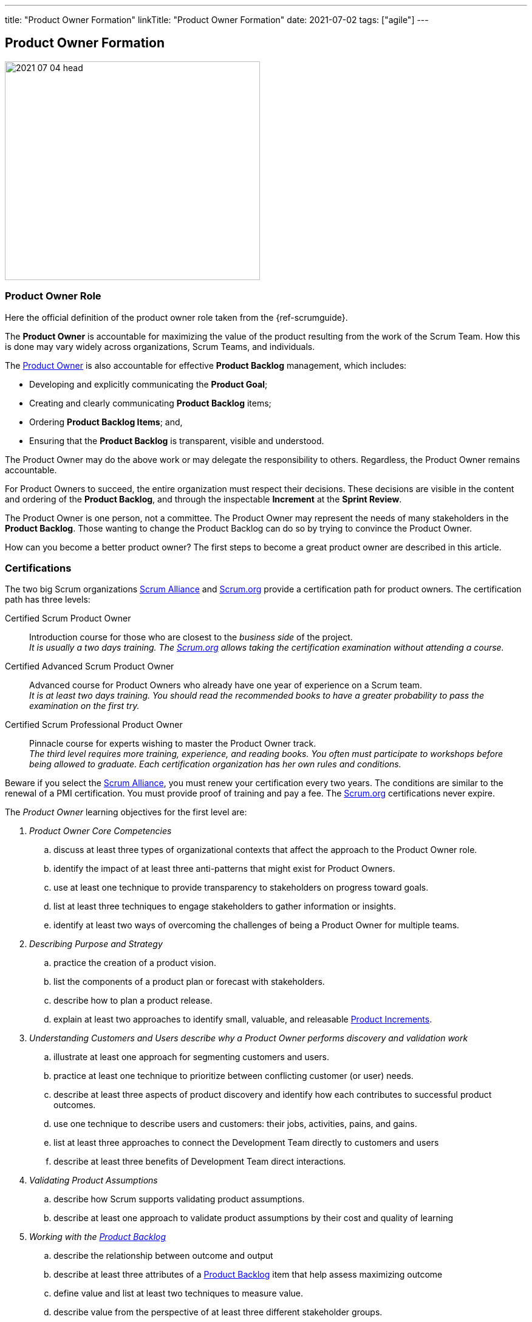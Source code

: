 ---
title: "Product Owner Formation"
linkTitle: "Product Owner Formation"
date: 2021-07-02
tags: ["agile"]
---

== Product Owner Formation
:author: Marcel Baumann
:email: <marcel.baumann@tangly.net>
:homepage: https://www.tangly.net/
:company: https://www.tangly.net/[tangly llc]
:copyright: CC-BY-SA 4.0

image::2021-07-04-head.jpg[width=420,height=360,role=left]

=== Product Owner Role

Here the official definition of the product owner role taken from the {ref-scrumguide}.

The *Product Owner* is accountable for maximizing the value of the product resulting from the work of the Scrum Team.
How this is done may vary widely across organizations, Scrum Teams, and individuals.

The https://scrumguides.org/scrum-guide.html#product-owner[Product Owner] is also accountable for effective *Product Backlog* management, which includes:

* Developing and explicitly communicating the *Product Goal*;
* Creating and clearly communicating *Product Backlog* items;
* Ordering *Product Backlog Items*; and,
* Ensuring that the *Product Backlog* is transparent, visible and understood.

The Product Owner may do the above work or may delegate the responsibility to others.
Regardless, the Product Owner remains accountable.

For Product Owners to succeed, the entire organization must respect their decisions.
These decisions are visible in the content and ordering of the *Product Backlog*, and through the inspectable *Increment* at the *Sprint Review*.

The Product Owner is one person, not a committee.
The Product Owner may represent the needs of many stakeholders in the *Product Backlog*.
Those wanting to change the Product Backlog can do so by trying to convince the Product Owner.

How can you become a better product owner?
The first steps to become a great product owner are described in this article.

=== Certifications

The two big Scrum organizations https://www.scrumalliance.org/[Scrum Alliance] and https://www.scrum.org[Scrum.org]
provide a certification path for product owners.
The certification path has three levels:

Certified Scrum Product Owner::
Introduction course for those who are closest to the _business side_ of the project. +
_It is usually a two days training.
The https://www.scrum.org[Scrum.org] allows taking the certification examination without attending a course._
Certified Advanced Scrum Product Owner::
Advanced course for Product Owners who already have one year of experience on a Scrum team. +
_It is at least two days training.
You should read the recommended books to have a greater probability to pass the examination on the first try._
Certified Scrum Professional Product Owner::
Pinnacle course for experts wishing to master the Product Owner track. +
_The third level requires more training, experience, and reading books.
You often must participate to workshops before being allowed to graduate.
Each certification organization has her own rules and conditions._

Beware if you select the https://www.scrumalliance.org/[Scrum Alliance], you must renew your certification every two years.
The conditions are similar to the renewal of a PMI certification.
You must provide proof of training and pay a fee.
The https://www.scrum.org[Scrum.org] certifications never expire.

The _Product Owner_ learning objectives for the first level are:

. _Product Owner Core Competencies_
.. discuss at least three types of organizational contexts that affect the approach to the Product Owner role.
.. identify the impact of at least three anti-patterns that might exist for Product Owners.
.. use at least one technique to provide transparency to stakeholders on progress toward goals.
.. list at least three techniques to engage stakeholders to gather information or insights.
.. identify at least two ways of overcoming the challenges of being a Product Owner for multiple teams.
. _Describing Purpose and Strategy_
.. practice the creation of a product vision.
.. list the components of a product plan or forecast with stakeholders.
.. describe how to plan a product release.
.. explain at least two approaches to identify small, valuable, and releasable https://scrumguides.org/scrum-guide.html#increment[Product Increments].
. _Understanding Customers and Users describe why a Product Owner performs discovery and validation work_
.. illustrate at least one approach for segmenting customers and users.
.. practice at least one technique to prioritize between conflicting customer (or user) needs.
.. describe at least three aspects of product discovery and identify how each contributes to successful product outcomes.
.. use one technique to describe users and customers: their jobs, activities, pains, and gains.
.. list at least three approaches to connect the Development Team directly to customers and users
.. describe at least three benefits of Development Team direct interactions.
. _Validating Product Assumptions_
.. describe how Scrum supports validating product assumptions.
.. describe at least one approach to validate product assumptions by their cost and quality of learning
. _Working with the https://scrumguides.org/scrum-guide.html#product-backlog[Product Backlog]_
.. describe the relationship between outcome and output
.. describe at least three attributes of a https://scrumguides.org/scrum-guide.html#product-backlog[Product Backlog] item that help assess maximizing outcome
.. define value and list at least two techniques to measure value.
.. describe value from the perspective of at least three different stakeholder groups.
.. list at least three terms related to product economics
.. create at least one https://scrumguides.org/scrum-guide.html#product-backlog[Product Backlog] item that includes description of desired outcome and value.
.. describe at least one approach to https://scrumguides.org/scrum-guide.html#product-backlog[Product Backlog] Refinement.
.. describe at least three criteria for ordering the https://scrumguides.org/scrum-guide.html#product-backlog[Product Backlog].

You can self-study the Scrum Product Owner objectives <<product-owner-learning-objectives>>, <<product-owner-advanced-learning-objectives>> with the official product owner book <<product-owner>>.
The book is well-written and covers all required topics.
Be a professional knowledge worker and support your organization on the agile path <<detecting-agile-bullshit>>.

A reading list can be found under
https://www.scrum.org/resources/suggested-reading-professional-scrum-product-owner[Suggested Reading for Professional Scrum Product Owner].

I published a list of seminal works for interested product owners under link:../../../ideas/learnings/books/#_product_owner[Books].

=== Requirement Engineering Trainings

The most relevant organization is Europe is the https://www.ireb.org/[International Requirements Engineering Board] _IREB_.
Professional requirements engineers should be IREB certified.

The requirements engineering community is well on the path to deeper agility.

image::2021-07-04-irep.png[width=420,height=360,role=left]

The certification is often a prerequisite to be hired for a requirements engineer job.

The organization offers two certifications for _Certified Professional Requirements Engineering_ with emphasis on agile approaches:

* https://www.ireb.org/en/exams/re-agile/[RE@Agile Primer] - Bridging the gap between RE and Agile
* https://www.ireb.org/en/exams/advanced/[Advanced Level RE@Agile] - is part of the advanced CPRE AL

=== University Formal Trainings

Technical universities in Switzerland provide formal training in requirements engineering and related fields <<agile-requirements>>.
The formation provides a certificate of advanced study CAS in the field.
Current available certificates of advanced study offering are for example:

* OST https://www.ost.ch/de/weiterbildung/weiterbildungsangebot/informatik/cas-requirements-engineering[CAS Requirements Engineering]
* HSLU https://www.hslu.ch/de-ch/informatik/weiterbildung/digital-value-creation/cas-requirements-engineering/[CAS Requirement Engineering]
* BFH https://www.bfh.ch/de/weiterbildung/cas/requirements-engineering/[CAS Requirements Engineering]
* ZHAW https://www.zhaw.ch/de/sml/weiterbildung/detail/kurs/cas-agile-requirements-engineering/[CAS Agile Requirements Engineering]

An interesting development is the addition of tailored requirement trainings emphasizing agile approaches.
I expect the emphasis on agile approaches to increase in the next years.

Similar technical university formations are provided for https://en.wikipedia.org/wiki/User_interface_design[User Interface Design] and
https://en.wikipedia.org/wiki/Usability_engineering[Usability Engineering].
See for example https://uxschweiz.ch/weiterbildung/mashcid/[Master Human Computer Interaction Design].

[bibliography]
=== Literature

- [[[product-owner-learning-objectives, 1]]]
https://www.scrumalliance\.org/ScrumRedesignDEVSite/media/ScrumAllianceMedia/Files%20and%20PDFs/Learning%20Objectives/E_CSPO_LO_5-20-21.pdf[Scrum Alliance Certified Scrum Product Owner Learning Objectives].
Scrum Alliance. 2021
- [[[product-owner-advanced-learning-objectives, 2]]]
https://www.scrumalliance.org/ScrumRedesignDEVSite/media/ScrumAllianceMedia/Files%20and%20PDFs/Certifications/CSPO/CSPO_LearningObjectives_Advanced.pdf[Scrum Alliance Advanced Certified Scrum Product Owner Learning Objectives].
Scrum Alliance. 2017
- [[[agile-requirements, 3]]] link:../../2021/agile-requirements-engineering/[Agile Requirements Engineering].
Marcel Baumann. 2020
- [[[agile-software-architecture, 4]]] link:../../2021/agile-software-architecture-is-mainstream/[Agile Software Architecture is Mainstream].
Marcel Baumann. 2021
- [[[product-owner, 5]]]
https://www.amazon.com//dp/0134686470[The Professional Product Owner: Leveraging Scrum as Competitive Advantage].
Ralph Jocham & Don McGreal.
Addison-Wesley. 2018
- [[[detecting-agile-bullshit, 6]]] link:../../2019/detecting-agile-bullshit/[Detecting Agile Bullshit].
Marcel Baumann. 2019
- [[[scrum-master-formation, 7]]] link:../../2021/scrum-master-formation[Scrum Master Formation].
Marcel Baumann. 2021
- [[[product-owner-formation, 8]]] link:../../2021/product-owner-formation[Product Owner Formation].
Marcel Baumann. 2021
- [[[scrum-developer-formation, 9]]] link:../../2021/scrum-developer-formation[Scrum Developer Formation].
Marcel Baumann. 2021 -
- [[[scrum-guide, 10]]] https://scrumguides.org/scrum-guide.html[Scrum Guide]
Jeff Sutherland, Ken Schwaber. 2020
